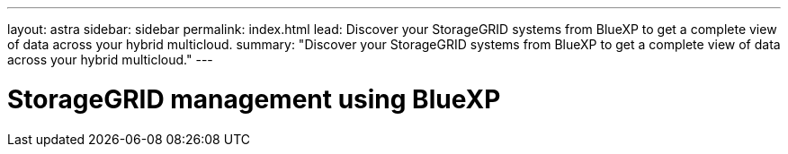 ---
layout: astra
sidebar: sidebar
permalink: index.html
lead: Discover your StorageGRID systems from BlueXP to get a complete view of data across your hybrid multicloud.
summary: "Discover your StorageGRID systems from BlueXP to get a complete view of data across your hybrid multicloud."
---

= StorageGRID management using BlueXP
:hardbreaks:
:nofooter:
:icons: font
:linkattrs:
:imagesdir: ./media/
